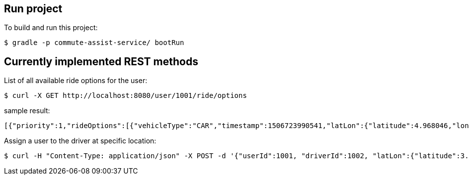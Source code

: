 == Run project

To build and run this project:

----
$ gradle -p commute-assist-service/ bootRun
----

== Currently implemented REST methods

List of all available ride options for the user:

----
$ curl -X GET http://localhost:8080/user/1001/ride/options
----

sample result:

[source,json]
----
[{"priority":1,"rideOptions":[{"vehicleType":"CAR","timestamp":1506723990541,"latLon":{"latitude":4.968046,"longitude":-94.420307}},{"vehicleType":"BIKE","timestamp":1506723990541,"latLon":{"latitude":44.33328,"longitude":-89.132008}},{"vehicleType":"CAR","timestamp":1506723990541,"latLon":{"latitude":44.31328,"longitude":-89.122008}}]},{"priority":2,"rideOptions":[{"vehicleType":"BIKE","timestamp":1506723990541,"latLon":{"latitude":4.968046,"longitude":-94.420307}},{"vehicleType":"BIKE","timestamp":1506723990541,"latLon":{"latitude":44.33328,"longitude":-89.132008}},{"vehicleType":"TRAIN","timestamp":1506723990541,"latLon":{"latitude":44.31328,"longitude":-89.122008}}]},{"priority":3,"rideOptions":[{"vehicleType":"BIKE","timestamp":1506723990541,"latLon":{"latitude":4.958046,"longitude":-94.420307}},{"vehicleType":"TRAIN","timestamp":1506723990541,"latLon":{"latitude":44.32328,"longitude":-89.132008}},{"vehicleType":"TRAIN","timestamp":1506723990541,"latLon":{"latitude":44.32328,"longitude":-89.122008}}]}]
----

Assign a user to the driver at specific location:

----
$ curl -H "Content-Type: application/json" -X POST -d '{"userId":1001, "driverId":1002, "latLon":{"latitude":3.455546, "longitude":44.456577}}' http://localhost:8080/ride/assign
----
